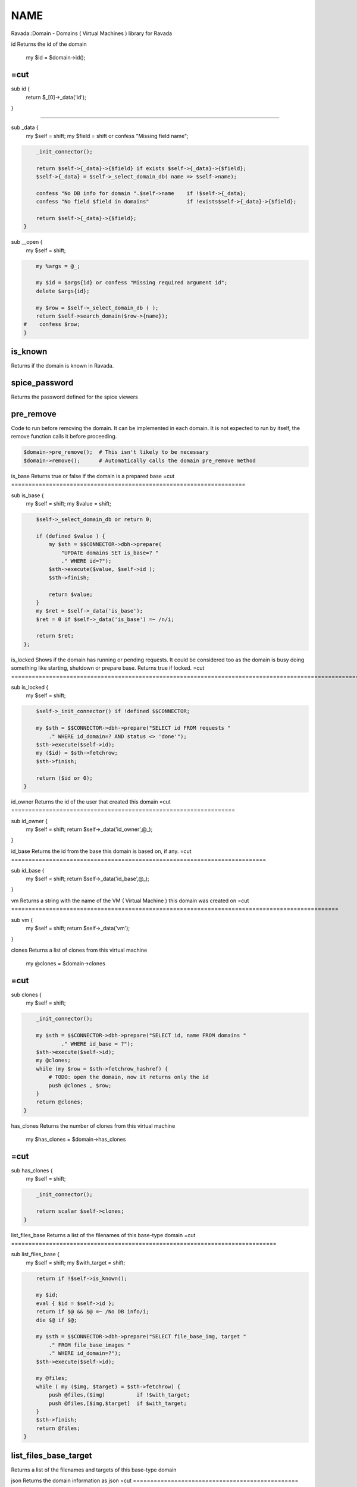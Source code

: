 .. highlight:: perl


****
NAME
****


Ravada::Domain - Domains ( Virtual Machines ) library for Ravada

id
Returns the id of  the domain
    my $id = $domain->id();
=cut
=================================================================


sub id {
    return $_[0]->_data('id');

}

##################################################################################

sub _data {
    my $self = shift;
    my $field = shift or confess "Missing field name";


.. code-block:: perl

     _init_connector();
 
     return $self->{_data}->{$field} if exists $self->{_data}->{$field};
     $self->{_data} = $self->_select_domain_db( name => $self->name);
 
     confess "No DB info for domain ".$self->name    if !$self->{_data};
     confess "No field $field in domains"            if !exists$self->{_data}->{$field};
 
     return $self->{_data}->{$field};
 }


sub __open {
    my $self = shift;


.. code-block:: perl

     my %args = @_;
 
     my $id = $args{id} or confess "Missing required argument id";
     delete $args{id};
 
     my $row = $self->_select_domain_db ( );
     return $self->search_domain($row->{name});
 #    confess $row;
 }



is_known
========


Returns if the domain is known in Ravada.


spice_password
==============


Returns the password defined for the spice viewers


pre_remove
==========


Code to run before removing the domain. It can be implemented in each domain.
It is not expected to run by itself, the remove function calls it before proceeding.


.. code-block:: perl

     $domain->pre_remove();  # This isn't likely to be necessary
     $domain->remove();      # Automatically calls the domain pre_remove method



is_base
Returns true or  false if the domain is a prepared base
=cut
====================================================================


sub is_base {
    my $self = shift;
    my $value = shift;


.. code-block:: perl

     $self->_select_domain_db or return 0;
 
     if (defined $value ) {
         my $sth = $$CONNECTOR->dbh->prepare(
             "UPDATE domains SET is_base=? "
             ." WHERE id=?");
         $sth->execute($value, $self->id );
         $sth->finish;
 
         return $value;
     }
     my $ret = $self->_data('is_base');
     $ret = 0 if $self->_data('is_base') =~ /n/i;
 
     return $ret;
 };



is_locked
Shows if the domain has running or pending requests. It could be considered
too as the domain is busy doing something like starting, shutdown or prepare base.
Returns true if locked.
=cut
=====================================================================================================================================================================================================


sub is_locked {
    my $self = shift;


.. code-block:: perl

     $self->_init_connector() if !defined $$CONNECTOR;
 
     my $sth = $$CONNECTOR->dbh->prepare("SELECT id FROM requests "
         ." WHERE id_domain=? AND status <> 'done'");
     $sth->execute($self->id);
     my ($id) = $sth->fetchrow;
     $sth->finish;
 
     return ($id or 0);
 }



id_owner
Returns the id of the user that created this domain
=cut
=================================================================


sub id_owner {
    my $self = shift;
    return $self->_data('id_owner',@_);
}


id_base
Returns the id from the base this domain is based on, if any.
=cut
==========================================================================


sub id_base {
    my $self = shift;
    return $self->_data('id_base',@_);
}


vm
Returns a string with the name of the VM ( Virtual Machine ) this domain was created on
=cut
===============================================================================================


sub vm {
    my $self = shift;
    return $self->_data('vm');
}


clones
Returns a list of clones from this virtual machine
    my @clones = $domain->clones
=cut
===============================================================================================


sub clones {
    my $self = shift;


.. code-block:: perl

     _init_connector();
 
     my $sth = $$CONNECTOR->dbh->prepare("SELECT id, name FROM domains "
             ." WHERE id_base = ?");
     $sth->execute($self->id);
     my @clones;
     while (my $row = $sth->fetchrow_hashref) {
         # TODO: open the domain, now it returns only the id
         push @clones , $row;
     }
     return @clones;
 }



has_clones
Returns the number of clones from this virtual machine
    my $has_clones = $domain->has_clones
=cut
===============================================================================================================


sub has_clones {
    my $self = shift;


.. code-block:: perl

     _init_connector();
 
     return scalar $self->clones;
 }



list_files_base
Returns a list of the filenames of this base-type domain
=cut
=============================================================================


sub list_files_base {
    my $self = shift;
    my $with_target = shift;


.. code-block:: perl

     return if !$self->is_known();
 
     my $id;
     eval { $id = $self->id };
     return if $@ && $@ =~ /No DB info/i;
     die $@ if $@;
 
     my $sth = $$CONNECTOR->dbh->prepare("SELECT file_base_img, target "
         ." FROM file_base_images "
         ." WHERE id_domain=?");
     $sth->execute($self->id);
 
     my @files;
     while ( my ($img, $target) = $sth->fetchrow) {
         push @files,($img)          if !$with_target;
         push @files,[$img,$target]  if $with_target;
     }
     $sth->finish;
     return @files;
 }



list_files_base_target
======================


Returns a list of the filenames and targets of this base-type domain


json
Returns the domain information as json
=cut
================================================


sub json {
    my $self = shift;


.. code-block:: perl

     my $id = $self->_data('id');
     my $data = $self->{_data};
     $data->{is_active} = $self->is_active;
 
     return encode_json($data);
 }



can_screenshot
Returns wether this domain can take an screenshot.
=cut
======================================================================


sub can_screenshot {
    return 0;
}

sub _convert_png {
    my $self = shift;
    my ($file_in ,$file_out) = @_;


.. code-block:: perl

     my $in = Image::Magick->new();
     my $err = $in->Read($file_in);
     confess $err if $err;
 
     $in->Write("png24:$file_out");
 
     chmod 0755,$file_out or die "$! chmod 0755 $file_out";
 }



remove_base
Makes the domain a regular, non-base virtual machine and removes the base files.
=cut
=================================================================================================


sub remove_base {
    my $self = shift;
    return $self->_do_remove_base();
}

sub _do_remove_base {
    my $self = shift;
    $self->is_base(0);
    for my $file ($self->list_files_base) {
        next if ! -e $file;
        unlink $file or die "$! unlinking $file";
    }
    $self->storage_refresh()    if $self->storage();
}

sub _pre_remove_base {
    _allow_manage(@_);
    _check_has_clones(@_);
    $_[0]->spinoff_volumes();
}

sub _post_remove_base {
    my $self = shift;
    $self->_remove_base_db(@_);
    $self->_post_remove_base_domain();
}

sub _pre_shutdown_domain {}

sub _post_remove_base_domain {}

sub _remove_base_db {
    my $self = shift;


.. code-block:: perl

     my $sth = $$CONNECTOR->dbh->prepare("DELETE FROM file_base_images "
         ." WHERE id_domain=?");
 
     $sth->execute($self->id);
     $sth->finish;


}


clone
=====


Clones a domain

arguments
---------



user => $user : The user that owns the clone



name => $name : Name of the new clone





can_hybernate
=============


Returns wether a domain supports hybernation


add_volume_swap
===============


Adds a swap volume to the virtual machine

Arguments:


.. code-block:: perl

     size => $kb
     name => $name (optional)



open_iptables
=============


Open iptables for a remote client


user



remote_ip




is_public
=========


Sets or get the domain public


.. code-block:: perl

     $domain->is_public(1);
 
     if ($domain->is_public()) {
         ...
     }



clean_swap_volumes
==================


Check if the domain has swap volumes defined, and clean them


.. code-block:: perl

     $domain->clean_swap_volumes();



drivers
=======


List the drivers available for a domain. It may filter for a given type.


.. code-block:: perl

     my @drivers = $domain->drivers();
     my @video_drivers = $domain->drivers('video');



set_driver_id
=============


Sets the driver of a domain given it id. The id must be one from
the table domain_drivers_options


.. code-block:: perl

     $domain->set_driver_id($id_driver);



